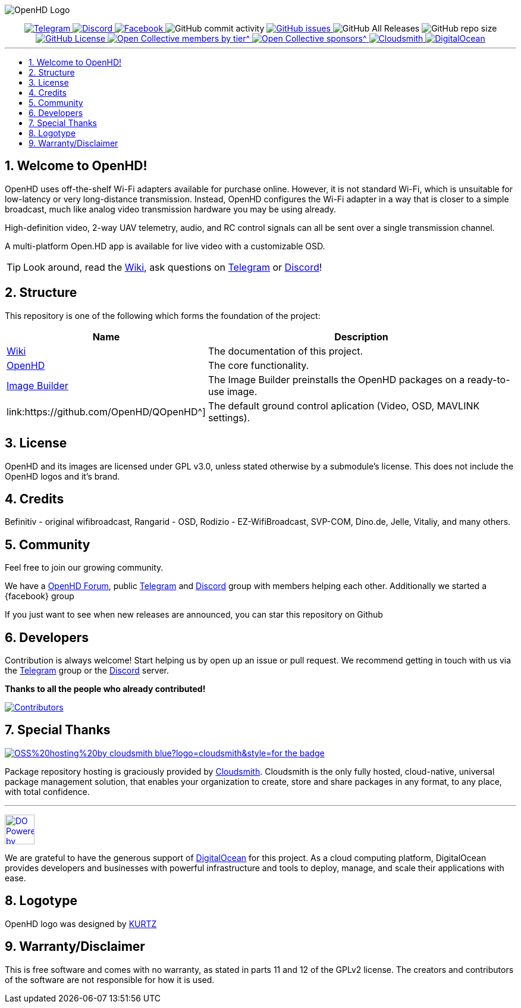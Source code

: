 // SETTINGS \\

:doctype: book
:use-link-attrs:
:linkattrs:

// -- Table of Contents

:toc:
:toclevels: 3
:toc-title: 
:toc-placement!:

// -- Icons

ifdef::env-github[]

:caution-caption: :fire:
:important-caption: :exclamation:
:note-caption: :paperclip:
:tip-caption: :bulb:
:warning-caption: :warning:
endif::[]

ifdef::env-github[]
:status:
:outfilesuffix: .asciidoc
endif::[]

:sectanchors:
:numbered:

// SETTINGS END \\

// Variables \\
:cloudsmith: link:https://cloudsmith.com[Cloudsmith^]
:digitalocean: link:https://www.digitalocean.com?utm_medium=opensource&utm_source=OpenHD[DigitalOcean^]
:discord: link:https://discord.gg/NRRn5ugrxH[Discord^]
:forum: link:https://forum.openhdfpv.org[OpenHD Forum^]
:imageBuilder: link:https://github.com/OpenHD/OpenHD-ImageBuilder[Image Builder^]
:linux-kernel: link:https://www.kernel.org/doc/html/v4.16/process/license-rules.html[Linux Kernel^]
:openhd: link:https://github.com/OpenHD/OpenHD[OpenHD^]
:raspbian: link:https://www.raspberrypi.org/documentation/[Raspbian^]
:var_QOpenHD_url: link:https://github.com/OpenHD/QOpenHD^]
:telegram: link:https://t.me/OpenHD_User[Telegram,role=external,window=_blank]
:wiki: link:https://openhd.gitbook.io/open-hd/v/2.1[Wiki^]

// === BEGIN OF CONTENT === \\

// Logo
image:wiki-content/Open.HD Logo Splashscreen/Plain_OpenHD_Logo.jpg[OpenHD Logo]

// Badges
++++
<div align="center">

<a href="https://t.me/OpenHD_User">
    <img src="https://img.shields.io/badge/Telegram-Join_us!-informational?logo=Telegram&amp;style=flat-square" alt="Telegram" title="Telegram">
</a>
<a href="https://discord.gg/NRRn5ugrxH">
    <img src="https://img.shields.io/badge/Discord-Join_us!-informational?logo=Discord&amp;style=flat-square" alt="Discord" title="Discord">
</a>
<a href="https://www.facebook.com/groups/open.hd/">
    <img src="https://img.shields.io/badge/Facebook-Join_us!-informational?logo=Facebook&amp;style=flat-square" alt="Facebook" title="Facebook">
</a>
<img src="https://img.shields.io/github/commit-activity/m/OpenHD/OpenHD?style=flat-square" alt="GitHub commit activity" title="GitHub commit activity">
<a href="https://github.com/OpenHD/OpenHD/issues">
    <img src="https://img.shields.io/github/issues-raw/OpenHD/OpenHD?style=flat-square" alt="GitHub issues" title="GitHub issues">
</a>
<img src="https://img.shields.io/github/downloads/OpenHD/OpenHD/total?style=flat-square" alt="GitHub All Releases" title="GitHub All Releases">
<img src="https://img.shields.io/github/repo-size/OpenHD/OpenHD?style=flat-square" alt="GitHub repo size" title="GitHub repo size">
<a href="LICENSE">
    <img src="https://img.shields.io/github/license/OpenHD/OpenHD?style=flat-square" alt="GitHub License" title="GitHub License">
</a>
<a href="https://opencollective.com/openhd">
    <img src="https://img.shields.io/opencollective/tier/openhd/18297?label=%5Bopencollective%5D%20mothly%20bakers&amp;style=flat-square" alt="Open Collective members by tier^" title="Open Collective members by tier^">
</a>
<a href="https://opencollective.com/openhd">
    <img src="https://img.shields.io/opencollective/sponsors/openhd?label=%5Bopencollective%5D%20sponsors&amp;style=flat-square" alt="Open Collective sponsors^" title="Open Collective sponsors^">
</a>
<a href="https://cloudsmith.io">
    <img src="https://img.shields.io/badge/OSS%20hosting%20by-cloudsmith-blue?logo=cloudsmith&amp;style=flat-square" alt="Cloudsmith" title="Cloudsmith">
</a>
<a href="https://www.digitalocean.com?utm_medium=opensource&amp;utm_source=OpenHD">
    <img src="https://img.shields.io/badge/Supported%20by-DigitalOcean-blue?logo=digitalocean&amp;style=flat-square" alt="DigitalOcean" title="DigitalOcean">
</a>

</div>

++++


---

// Table of Contents
toc::[]

== Welcome to OpenHD!

OpenHD uses off-the-shelf Wi-Fi adapters available for purchase online. However, it is not standard Wi-Fi, which is unsuitable for low-latency
or very long-distance transmission. Instead, OpenHD configures the Wi-Fi adapter in a way that is closer to a simple broadcast, much like analog
video transmission hardware you may be using already.

High-definition video, 2-way UAV telemetry, audio, and RC control signals can all be sent over a single transmission channel.

A multi-platform Open.HD app is available for live video with a customizable OSD.

TIP: Look around, read the {wiki}, ask questions on {telegram} or {discord}!

== Structure

This repository is one of the following which forms the foundation of the project:

[options="header"]
[cols="1, 5"]
|===
| Name | Description

| {wiki}
| The documentation of this project.

| {openhd}
| The core functionality.

| {imageBuilder}
| The Image Builder preinstalls the OpenHD packages on a ready-to-use image.

| {var_QOpenHD_url}
| The default ground control aplication (Video, OSD, MAVLINK settings).

|===

== License

OpenHD and its images are licensed under GPL v3.0, unless stated otherwise by a submodule's license.
This does not include the OpenHD logos and it's brand.

== Credits

Befinitiv - original wifibroadcast, Rangarid - OSD, Rodizio - EZ-WifiBroadcast, SVP-COM, Dino.de, Jelle, Vitaliy, and many others.

== Community
Feel free to join our growing community.

We have a {forum}, public {telegram} and {discord} group with members helping each other. Additionally we started a {facebook} group

If you just want to see when new releases are announced, you can star this repository on Github 

== Developers
Contribution is always welcome!
Start helping us by open up an issue or pull request.
We recommend getting in touch with us via the {telegram} group or the {discord} server.

*Thanks to all the people who already contributed!*

[#img-contributors,link=https://github.com/OpenHD/OpenHD/graphs/contributors]
image::https://data.openhdfpv.org/openhd-images/uploads/OpenHD.svg[Contributors]

== Special Thanks

image:https://img.shields.io/badge/OSS%20hosting%20by-cloudsmith-blue?logo=cloudsmith&style=for-the-badge[title="Cloudsmith", link="https://cloudsmith.com"]

Package repository hosting is graciously provided by {cloudsmith}.
Cloudsmith is the only fully hosted, cloud-native, universal package management solution, that
enables your organization to create, store and share packages in any format, to any place, with total
confidence.

---

//image:https://img.shields.io/badge/Sponsorship%20by-DigitalOcean-blueviolet?logo=digitalocean&style=for-the-badge[title="DigitalOcean", link="https://www.digitalocean.com?utm_medium=opensource&utm_source=OpenHD"]
image:https://opensource.nyc3.cdn.digitaloceanspaces.com/attribution/assets/PoweredByDO/DO_Powered_by_Badge_blue.svg[title="DigitalOcean", link="https://www.digitalocean.com?utm_medium=opensource&utm_source=OpenHD", height=50px]

We are grateful to have the generous support of {DigitalOcean} for this project. As a cloud computing platform, DigitalOcean provides developers and businesses with powerful infrastructure and tools to deploy, manage, and scale their applications with ease.

== Logotype

OpenHD logo was designed by link:https://kurtzgraphics.com/[KURTZ]

== Warranty/Disclaimer

This is free software and comes with no warranty, as stated in parts 11 and 12 of the GPLv2 license.
The creators and contributors of the software are not responsible for how it is used.
